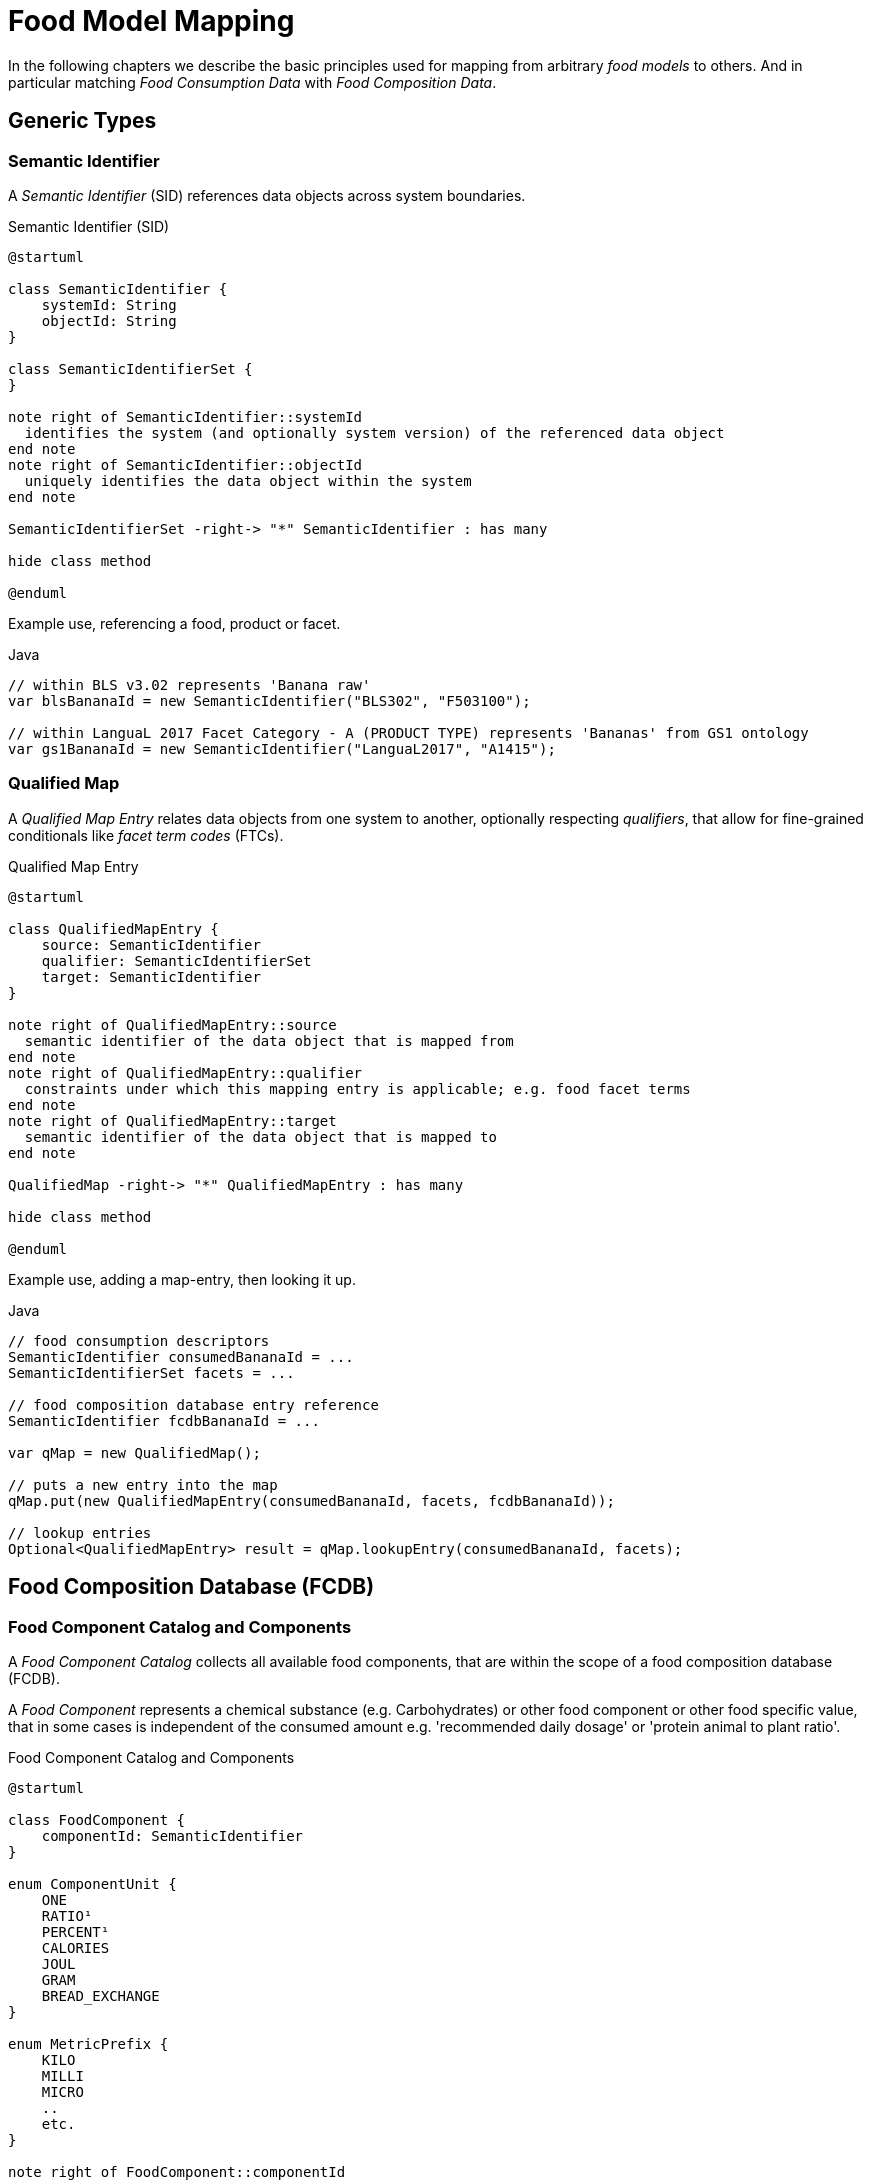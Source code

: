 = Food Model Mapping

In the following chapters we describe the basic principles used for mapping from arbitrary _food models_ to others. 
And in particular matching _Food Consumption Data_ with _Food Composition Data_.

== Generic Types

=== Semantic Identifier

A _Semantic Identifier_ (SID) references data objects across system boundaries.

[plantuml,fig-sid,svg]
.Semantic Identifier (SID)
----
@startuml

class SemanticIdentifier {
    systemId: String
    objectId: String
}

class SemanticIdentifierSet {
}

note right of SemanticIdentifier::systemId
  identifies the system (and optionally system version) of the referenced data object
end note
note right of SemanticIdentifier::objectId
  uniquely identifies the data object within the system
end note

SemanticIdentifierSet -right-> "*" SemanticIdentifier : has many

hide class method

@enduml
----

Example use, referencing a food, product or facet.

[source,java]
.Java
----
// within BLS v3.02 represents 'Banana raw'
var blsBananaId = new SemanticIdentifier("BLS302", "F503100");

// within LanguaL 2017 Facet Category - A (PRODUCT TYPE) represents 'Bananas' from GS1 ontology
var gs1BananaId = new SemanticIdentifier("LanguaL2017", "A1415"); 
----

=== Qualified Map

A _Qualified Map Entry_ relates data objects from one system to another, optionally respecting _qualifiers_, 
that allow for fine-grained conditionals like _facet term codes_ (FTCs).  

[plantuml,fig-qualifiedmap,svg]
.Qualified Map Entry
----
@startuml

class QualifiedMapEntry {
    source: SemanticIdentifier
    qualifier: SemanticIdentifierSet
    target: SemanticIdentifier
}

note right of QualifiedMapEntry::source
  semantic identifier of the data object that is mapped from
end note
note right of QualifiedMapEntry::qualifier
  constraints under which this mapping entry is applicable; e.g. food facet terms
end note
note right of QualifiedMapEntry::target
  semantic identifier of the data object that is mapped to
end note

QualifiedMap -right-> "*" QualifiedMapEntry : has many

hide class method

@enduml
----

Example use, adding a map-entry, then looking it up.

[source,java]
.Java
----
// food consumption descriptors 
SemanticIdentifier consumedBananaId = ...
SemanticIdentifierSet facets = ...

// food composition database entry reference
SemanticIdentifier fcdbBananaId = ...

var qMap = new QualifiedMap();

// puts a new entry into the map 
qMap.put(new QualifiedMapEntry(consumedBananaId, facets, fcdbBananaId));

// lookup entries
Optional<QualifiedMapEntry> result = qMap.lookupEntry(consumedBananaId, facets);
----

== Food Composition Database (FCDB)

=== Food Component Catalog and Components 

A _Food Component Catalog_ collects all available food components, that are
within the scope of a food composition database (FCDB).

A _Food Component_ represents a chemical substance (e.g. Carbohydrates) or other food component or other 
food specific value, that in some cases is independent of the consumed amount 
e.g. 'recommended daily dosage' or 'protein animal to plant ratio'. 


[plantuml,fig-foodcomponent,svg]
.Food Component Catalog and Components
----
@startuml

class FoodComponent {
    componentId: SemanticIdentifier
}

enum ComponentUnit {
    ONE
    RATIO¹
    PERCENT¹
    CALORIES
    JOUL
    GRAM
    BREAD_EXCHANGE
}

enum MetricPrefix {
    KILO
    MILLI
    MICRO
    ..
    etc.
}

note right of FoodComponent::componentId
  semantic identifier of this component
end note

FoodComponentCatalog -right-> "*" FoodComponent : has many
FoodComponent --> ComponentUnit: has a metric unit
FoodComponent --> MetricPrefix : has a preferred metric prefix\nwhen displaying the quantified value\nof this component

hide class method
hide enum method

@enduml
----
  
<.> Component units *RATIO* and *PERCENT* indicate that the component is invariant with respect to the amount consumed.

Example use, adding a food component to its catalog, then looking it up.

[source,java]
.Java
----
var componentCatalog = new FoodComponentCatalog();

// food component identifier
SemanticIdentifier componentId = ...

// puts a new food component into the catalog
componentCatalog.put(new FoodComponent(componentId, ComponentUnit.GRAM, MetricPrefix.MILLI));

// lookup a food component by its semantic identifier
Optional<FoodComponent> result = componentCatalog.lookupEntry(componentId);
----

=== Food Composition and Datapoints

A _Food Composition_ represents a collection of data-points for a specific food.

A _Food Component Datapoint_ represents a measured or calculated value for the relative mass amount 
of a chemical substance or other food component or simply a food specific fixed value 
like 'recommended daily dosage' or 'protein animal to plant ratio'.


[plantuml,fig-foodcompdata,svg]
.Food Composition and Datapoints
----
@startuml

class FoodComposition {
    foodId: SemanticIdentifier
}

class FoodComponentDatapoint {
    datapointValue¹: BigDecimal
}

enum ConcentrationUnit {
    PER_100_GRAM
    PER_100_MILLILITER
    PER_PART
}

enum DatapointSemantic {
    AS_IS
    UPPER_BOUND
}

note right of FoodComponentDatapoint::datapointValue
  the concentration amount or fixed value of the data-point
end note

FoodComposition -> "*" FoodComponentDatapoint : has many
FoodComposition --> ConcentrationUnit : has one¹

FoodComponentDatapoint --> FoodComponent : has one, which it relates to 
FoodComponentDatapoint --> DatapointSemantic : has one²
FoodComponentDatapoint --> CompositionQuantification : has one¹

hide class method
hide enum method

@enduml
----

<.> *ConcentrationUnit*: how to quantify the amount of dietary components consumed for this associated food (or product)
<.> *DatapointSemantic*: how the datapoint is interpreted (as-is or as upper-bound)

=== Food Composition Repository

A _Food Composition Repository_ incorporates
 
* a food component catalog and
* many food compositions with their datapoints.

[plantuml,fig-foodcomprepo,svg]
.Food Composition Repository
----
@startuml

class FoodCompositionRepository {
}

FoodCompositionRepository --> FoodComponentCatalog : has one
FoodCompositionRepository -> "*" FoodComposition : has many

hide class method

@enduml
----

Example use, loading data model from zipped yaml file, then lookup an entry.

[source,java]
.Java
----
import org.apache.causeway.commons.io.DataSource;
import io.github.causewaystuff.commons.compression.SevenZUtils;

// decompress data source from zipped yaml file
DataSource foodCompositionDataSource = SevenZUtils
    .decompress(DataSource.ofFile("fcdb.7z"));   
    
// read in data    
var foodCompositionRepo = FoodCompositionRepository.tryFromYaml(foodCompositionDataSource)
    .valueAsNonNullElseFail();

// food identifier
SemanticIdentifier foodId = ...

// lookup a food composition entry by its semantic food identifier
Optional<FoodComposition> result = foodCompositionRepo.lookupEntry(foodId);
----

== Food Consumption and Composition Resolution

=== Food Consumption

A _Food Composition_ represents an amount of some food or product that was consumed.

[plantuml,fig-foodconsumption,svg]
.Food Consumption
----
@startuml

class FoodConsumption {
    foodId: SemanticIdentifier
    facetIds: SemanticIdentifierSet
    amountConsumed: BigDecimal
}

enum ConsumptionUnit {
    GRAM
    MILLILITER
    PART
}

FoodConsumption -> ConsumptionUnit : amount consumed\nis given in units of

hide class method
hide enum method

@enduml
----

=== Food Consumption with Composition

A _Food Consumption with Composition_ relates consumption with composition information. 
Instances are usually the result of food composition resolution. (see below) 

[plantuml,fig-foodconsumptionwcomp,svg]
.Food Consumption with Composition
----
@startuml

class FoodConsumptionWithComposition {
}

class FoodComponentQuantified {
    quantity: Quantity
}

FoodConsumptionWithComposition -left-> FoodConsumption : has one
FoodConsumptionWithComposition -right-> FoodComposition : has one

FoodConsumptionWithComposition ..> FoodComponentQuantified : provides quantified food components
FoodComponentQuantified -> FoodComponent : has one

hide class method

@enduml
----

=== Food Composition Resolution (via Nutrient Mapping)

Food consumption data (typically originating from recall 24 interviews) is mapped to a food composition database, 
that provides (measured or estimated) chemical food component quantities for a given specific food.

In effect, consumed quantities of food X can be resolved to consumed quantities of nutrients A, B, C, etc..   

[plantuml,fig-mapping,svg]
.Food Composition Resolution
----
@startuml

class Interview {
    respondentAlias¹: String
    date²: LocalDate
}

class FoodConsumption {
    foodId: SemanticIdentifier
    facetIds: SemanticIdentifierSet
 }

class QualifiedMapEntry {
    source: SemanticIdentifier
    qualifier: SemanticIdentifierSet
    target: SemanticIdentifier
}

class FoodComposition {
    foodId: SemanticIdentifier
}

Interview o-> "*" FoodConsumption : collects
FoodConsumption -> QualifiedMapEntry : mapped by
QualifiedMapEntry -> FoodComposition : maps to

FoodConsumptionWithComposition ..> FoodComposition : is constructed by
FoodConsumptionWithComposition ..> FoodConsumption : is constructed by

hide class method

@enduml
----

<.> *respondentAlias*: first part of the secondary object identifier
<.> *date*: second part of the secondary object identifier

== Ontology Term and Annotations (DRAF)

An _Onto Term_ represents a term within a hierarchy of terms. 
This hierarchy can be navigated to broader or narrower terms.

An _Onto Term Annotations_ allow to attach arbitrary information to a selected term, 
like descriptions or translations.

[NOTE]
====
Candidate types to be associated with an OntoTerm are food facets (LanguaL) and food components (CDNO).   
====

[plantuml,fig-nutrient,svg]
.Nutrient Model
----
@startuml

class OntoTermAnnotation {
    termId: SemanticIdentifier
    key: String
    value: String
}

class OntoTerm {
    termId: SemanticIdentifier
    broadened: SemanticIdentifier
    narrowed: SemanticIdentifierSet
    name¹: String
}

OntoTerm <- "*" OntoTermAnnotation : annotates

hide class method

@enduml
----

<.> *name*: common term (typically in English)
